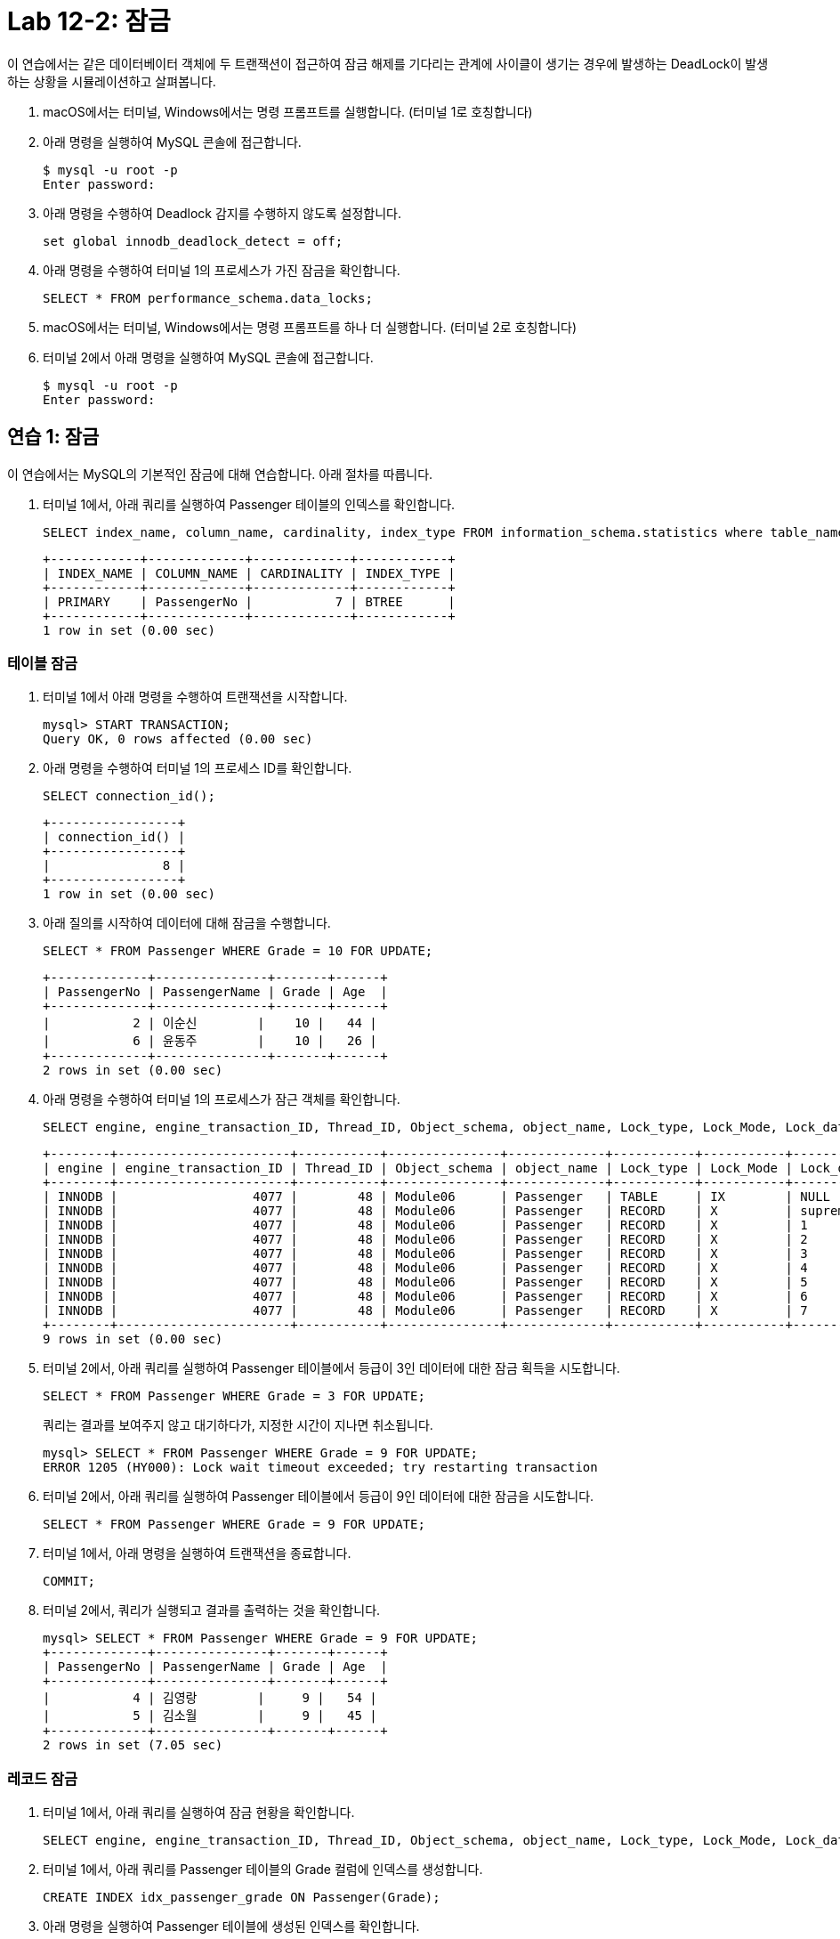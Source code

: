 = Lab 12-2: 잠금

이 연습에서는 같은 데이터베이터 객체에 두 트랜잭션이 접근하여 잠금 해제를 기다리는 관계에 사이클이 생기는 경우에 발생하는 DeadLock이 발생하는 상황을 시뮬레이션하고 살펴봅니다.

1. macOS에서는 터미널, Windows에서는 명령 프롬프트를 실행합니다. (터미널 1로 호칭합니다)
2. 아래 명령을 실행하여 MySQL 콘솔에 접근합니다.
+
----
$ mysql -u root -p
Enter password:
----
+
3. 아래 명령을 수행하여 Deadlock 감지를 수행하지 않도록 설정합니다.
+
[source, sql]
----
set global innodb_deadlock_detect = off;
----
+
4. 아래 명령을 수행하여 터미널 1의 프로세스가 가진 잠금을 확인합니다.
+
[source, sql]
----
SELECT * FROM performance_schema.data_locks;
----
+
5. macOS에서는 터미널, Windows에서는 명령 프롬프트를 하나 더 실행합니다. (터미널 2로 호칭합니다)
6. 터미널 2에서 아래 명령을 실행하여 MySQL 콘솔에 접근합니다.
+
----
$ mysql -u root -p
Enter password:
----

== 연습 1: 잠금

이 연습에서는 MySQL의 기본적인 잠금에 대해 연습합니다. 아래 절차를 따릅니다.

1. 터미널 1에서, 아래 쿼리를 실행하여 Passenger 테이블의 인덱스를 확인합니다.
+
[source, sql]
----
SELECT index_name, column_name, cardinality, index_type FROM information_schema.statistics where table_name = 'Passenger';
----
+
----
+------------+-------------+-------------+------------+
| INDEX_NAME | COLUMN_NAME | CARDINALITY | INDEX_TYPE |
+------------+-------------+-------------+------------+
| PRIMARY    | PassengerNo |           7 | BTREE      |
+------------+-------------+-------------+------------+
1 row in set (0.00 sec)
----

=== 테이블 잠금

1. 터미널 1에서 아래 명령을 수행하여 트랜잭션을 시작합니다.
+
[source, sql]
----
mysql> START TRANSACTION;
Query OK, 0 rows affected (0.00 sec)
----
+
2. 아래 명령을 수행하여 터미널 1의 프로세스 ID를 확인합니다.
+
[source, sql]
----
SELECT connection_id();
----
+
----
+-----------------+
| connection_id() |
+-----------------+
|               8 |
+-----------------+
1 row in set (0.00 sec)
----
+
3. 아래 질의를 시작하여 데이터에 대해 잠금을 수행합니다.
+
[source, sql]
----
SELECT * FROM Passenger WHERE Grade = 10 FOR UPDATE;
----
+
----
+-------------+---------------+-------+------+
| PassengerNo | PassengerName | Grade | Age  |
+-------------+---------------+-------+------+
|           2 | 이순신        |    10 |   44 |
|           6 | 윤동주        |    10 |   26 |
+-------------+---------------+-------+------+
2 rows in set (0.00 sec)
----
+
4.	아래 명령을 수행하여 터미널 1의 프로세스가 잠근 객체를 확인합니다.
+
[source, sql]
----
SELECT engine, engine_transaction_ID, Thread_ID, Object_schema, object_name, Lock_type, Lock_Mode, Lock_data FROM performance_schema.data_locks;
----
+
----
+--------+-----------------------+-----------+---------------+-------------+-----------+-----------+------------------------+
| engine | engine_transaction_ID | Thread_ID | Object_schema | object_name | Lock_type | Lock_Mode | Lock_data              |
+--------+-----------------------+-----------+---------------+-------------+-----------+-----------+------------------------+
| INNODB |                  4077 |        48 | Module06      | Passenger   | TABLE     | IX        | NULL                   |
| INNODB |                  4077 |        48 | Module06      | Passenger   | RECORD    | X         | supremum pseudo-record |
| INNODB |                  4077 |        48 | Module06      | Passenger   | RECORD    | X         | 1                      |
| INNODB |                  4077 |        48 | Module06      | Passenger   | RECORD    | X         | 2                      |
| INNODB |                  4077 |        48 | Module06      | Passenger   | RECORD    | X         | 3                      |
| INNODB |                  4077 |        48 | Module06      | Passenger   | RECORD    | X         | 4                      |
| INNODB |                  4077 |        48 | Module06      | Passenger   | RECORD    | X         | 5                      |
| INNODB |                  4077 |        48 | Module06      | Passenger   | RECORD    | X         | 6                      |
| INNODB |                  4077 |        48 | Module06      | Passenger   | RECORD    | X         | 7                      |
+--------+-----------------------+-----------+---------------+-------------+-----------+-----------+------------------------+
9 rows in set (0.00 sec)
----
+
5. 터미널 2에서, 아래 쿼리를 실행하여 Passenger 테이블에서 등급이 3인 데이터에 대한 잠금 획득을 시도합니다.
+
[source, sql]
----
SELECT * FROM Passenger WHERE Grade = 3 FOR UPDATE;
----
+
쿼리는 결과를 보여주지 않고 대기하다가, 지정한 시간이 지나면 취소됩니다.
+
----
mysql> SELECT * FROM Passenger WHERE Grade = 9 FOR UPDATE;
ERROR 1205 (HY000): Lock wait timeout exceeded; try restarting transaction
----
+
6. 터미널 2에서, 아래 쿼리를 실행하여 Passenger 테이블에서 등급이 9인 데이터에 대한 잠금을 시도합니다.
+
[source, sql]
----
SELECT * FROM Passenger WHERE Grade = 9 FOR UPDATE;
----
+
7. 터미널 1에서, 아래 명령을 실행하여 트랜잭션을 종료합니다.
+
[source, sql]
----
COMMIT;
----
+
8. 터미널 2에서, 쿼리가 실행되고 결과를 출력하는 것을 확인합니다.
+
----
mysql> SELECT * FROM Passenger WHERE Grade = 9 FOR UPDATE;
+-------------+---------------+-------+------+
| PassengerNo | PassengerName | Grade | Age  |
+-------------+---------------+-------+------+
|           4 | 김영랑        |     9 |   54 |
|           5 | 김소월        |     9 |   45 |
+-------------+---------------+-------+------+
2 rows in set (7.05 sec)
----

=== 레코드 잠금

1. 터미널 1에서, 아래 쿼리를 실행하여 잠금 현황을 확인합니다.
+
[source, sql]
----
SELECT engine, engine_transaction_ID, Thread_ID, Object_schema, object_name, Lock_type, Lock_Mode, Lock_data FROM performance_schema.data_locks;
----
+
2. 터미널 1에서, 아래 쿼리를 Passenger 테이블의 Grade 컬럼에 인덱스를 생성합니다.
+
[source, sql]
----
CREATE INDEX idx_passenger_grade ON Passenger(Grade);
----
+
3. 아래 명령을 실행하여 Passenger 테이블에 생성된 인덱스를 확인합니다.
+
[source, sql]
----
SELECT index_name, column_name, cardinality, index_type FROM information_schema.statistics where table_name = 'Passenger';
----
+
----
+---------------------+-------------+-------------+------------+
| INDEX_NAME          | COLUMN_NAME | CARDINALITY | INDEX_TYPE |
+---------------------+-------------+-------------+------------+
| idx_passenger_grade | Grade       |           5 | BTREE      |
| PRIMARY             | PassengerNo |           7 | BTREE      |
+---------------------+-------------+-------------+------------+
2 rows in set (0.01 sec)
----
+
4. 아래 명령을 실행하여 트랜잭션을 시작합니다.
+
[source, sql]
----
BEGIN;
----
+
5. 아래 쿼리를 실행하여 데이터에 대한 잠금을 시도합니다.
+
[source, sql]
----
SELECT * FROM Passenger WHERE Grade = 10 FOR UPDATE;
----
+
----
+-------------+---------------+-------+------+
| PassengerNo | PassengerName | Grade | Age  |
+-------------+---------------+-------+------+
|           2 | 이순신        |    10 |   44 |
|           6 | 윤동주        |    10 |   26 |
+-------------+---------------+-------+------+
2 rows in set (0.00 sec)
----
+
6. 아래 쿼리를 실행하여 터미널 1의 프로세스가 잠근 객체를 확인합니다.
+
[source, sql]
----
SELECT engine, engine_transaction_ID, Thread_ID, Object_schema, object_name, Lock_type, Lock_Mode, Lock_data FROM performance_schema.data_locks;
----
+
----
+--------+-----------------------+-----------+---------------+-------------+-----------+---------------+------------------------+
| engine | engine_transaction_ID | Thread_ID | Object_schema | object_name | Lock_type | Lock_Mode     | Lock_data              |
+--------+-----------------------+-----------+---------------+-------------+-----------+---------------+------------------------+
| INNODB |                  4094 |        48 | Module06      | Passenger   | TABLE     | IX            | NULL                   |
| INNODB |                  4094 |        48 | Module06      | Passenger   | RECORD    | X             | supremum pseudo-record |
| INNODB |                  4094 |        48 | Module06      | Passenger   | RECORD    | X             | 10, 2                  |
| INNODB |                  4094 |        48 | Module06      | Passenger   | RECORD    | X             | 10, 6                  |
| INNODB |                  4094 |        48 | Module06      | Passenger   | RECORD    | X,REC_NOT_GAP | 2                      |
| INNODB |                  4094 |        48 | Module06      | Passenger   | RECORD    | X,REC_NOT_GAP | 6                      |
+--------+-----------------------+-----------+---------------+-------------+-----------+---------------+------------------------+
6 rows in set (0.00 sec)
----
+
7. 터미널 2에서, 아래 쿼리를 실행하여 트랜잭션을 시작합니다.
+
[source, sql]
----
BEGIN;
----
+
8. 터미널 2에서, 아래 쿼리를 실행하여 데이터에 대한 잠금을 시도합니다.
+
[source, sql]
----
SELECT * FROM Passenger WHERE Grade = 9 FOR UPDATE;
----
+
9. 아래 쿼리를 실행하여 터미널 2의 프로세스 ID를 확인합니다.
+
[source, sql]
----
SELECT connection_id();
----
+
결과는 아래와 유사할 것입니다.
+
----
+--------+
| trx_id |
+--------+
|   4095 |
+--------+
1 row in set (0.02 sec)
----
+
10. 아래 쿼리를 실행하여 터미널 2의 Transaction ID를 확인합니다.
+
[source, sql]
----
SELECT trx_id FROM information_schema.innodb_trx WHERE trx_mysql_thread_id = connection_id();
----
+
결과는 아래와 유사할 것입니다.
+
+--------+
| trx_id |
+--------+
|   4095 |
+--------+
1 row in set (0.00 sec)
+
11. 아래 쿼리를 실행하여 터미널 2의 트랜잭션이 잠금을 획득한 데이터를 확인합니다.
+
[source, sql]
----
SELECT engine, engine_transaction_ID, Thread_ID, Object_schema, object_name, Lock_type, Lock_Mode, Lock_data FROM performance_schema.data_locks WHERE engine_transaction_ID = 4095;
----
+
결과는 아래와 유사할 것입니다.
+
----
+--------+-----------------------+-----------+---------------+-------------+-----------+---------------+-----------+
| engine | engine_transaction_ID | Thread_ID | Object_schema | object_name | Lock_type | Lock_Mode     | Lock_data |
+--------+-----------------------+-----------+---------------+-------------+-----------+---------------+-----------+
| INNODB |                  4095 |        49 | Module06      | Passenger   | TABLE     | IX            | NULL      |
| INNODB |                  4095 |        49 | Module06      | Passenger   | RECORD    | X             | 9, 4      |
| INNODB |                  4095 |        49 | Module06      | Passenger   | RECORD    | X             | 9, 5      |
| INNODB |                  4095 |        49 | Module06      | Passenger   | RECORD    | X,REC_NOT_GAP | 4         |
| INNODB |                  4095 |        49 | Module06      | Passenger   | RECORD    | X,REC_NOT_GAP | 5         |
| INNODB |                  4095 |        49 | Module06      | Passenger   | RECORD    | X,GAP         | 10, 2     |
+--------+-----------------------+-----------+---------------+-------------+-----------+---------------+-----------+
----

=== 실행중인 트랜잭션 확인

1. 터미널 1에서, 아래 쿼리를 실행하여 실행중인 트랜잭션을 확인합니다.
+
[source, sql]
----
SELECT trx_state, trx_tables_in_use, trx_tables_locked FROM information_schema.innodb_trx WHERE trx_mysql_thread_id = connection_id();
----
+
결과는 아래와 유사할 것입니다.
+
----
+-----------+-------------------+-------------------+
| trx_state | trx_tables_in_use | trx_tables_locked |
+-----------+-------------------+-------------------+
| RUNNING   |                 0 |                 1 |
+-----------+-------------------+-------------------+
1 row in set (0.00 sec)
----
+
2. 터미널 2에서, 아래 쿼리를 실행하여 실행중인 트랜잭션을 확인합니다.
+
[source, sql]
----
SELECT trx_state, trx_tables_in_use, trx_tables_locked FROM information_schema.innodb_trx WHERE trx_mysql_thread_id = connection_id
();
----
+
결과는 아래와 유사할 것입니다.
+
----
+-----------+-------------------+-------------------+
| trx_state | trx_tables_in_use | trx_tables_locked |
+-----------+-------------------+-------------------+
| RUNNING   |                 0 |                 1 |
+-----------+-------------------+-------------------+
1 row in set (0.00 sec)
----
+
3. 터미널 1에서, 아래 쿼리를 실행하여 실행중인 트랜잭션을 COMMIT 합니다.
+
[source, sql]
----
COMMIT;
----
+
4. 터미널 1에서, 아래 쿼리를 실행하여 실행중인 트랜잭션을 확인합니다.
+
[source, sql]
----
SELECT trx_state, trx_tables_in_use, trx_tables_locked FROM information_schema.innodb_trx WHERE trx_mysql_thread_id = connection_id
----
+
----
Empty set (0.00 sec)
----
+
5. 터미널 2에서, 아래 쿼리를 실행하여 실행중인 트랜잭션을 COMMIT 합니다.
+
[source, sql]
----
COMMIT;
----
+
6. 터미널 1에서, 아래 쿼리를 실행하여 실행중인 트랜잭션을 확인합니다.
+
[source, sql]
----
SELECT trx_state, trx_tables_in_use, trx_tables_locked FROM information_schema.innodb_trx WHERE trx_mysql_thread_id = connection_id();
----
+
----
Empty set (0.00 sec)
----

== 연습 2: 잠금 확인

=== 모니터링을 위한 터미널 실행

1.	macOS에서는 터미널, Windows에서는 명령 프롬프트를 하나 더 실행합니다. (터미널 3로 호칭합니다)
2.	터미널 3에서 아래 명령을 실행하여 MySQL 콘솔에 접근합니다.
+
----
$ mysql -u root -p
Enter password:
----

=== 터미널 1에서 잠금 획득

1. 터미널 1에서, 아래 쿼리를 실행하여 Passenger 테이블에 설정된 인덱스를 확인합니다.
+
[source, sql]
----
SELECT index_name, column_name, cardinality, index_type FROM information_schema.statistics where table_name = 'Passenger';
----
+
----
+---------------------+-------------+-------------+------------+
| INDEX_NAME          | COLUMN_NAME | CARDINALITY | INDEX_TYPE |
+---------------------+-------------+-------------+------------+
| idx_passenger_grade | Grade       |           5 | BTREE      |
| PRIMARY             | PassengerNo |           7 | BTREE      |
+---------------------+-------------+-------------+------------+
2 rows in set (0.01 sec)
----
+
2. 터미널 1에서, 아래 명령을 실행하여 트랜잭션을 시작합니다.
+
[source, sql]
----
BEGIN;
----
+
3. 터미널 1에서, 아래 쿼리를 실행하여 Grade가 10인 데이터에 대해 잠금을 요청합니다.
+
[source, sql]
----
SELECT * FROM Passenger WHERE Grade = 10 FOR UPDATE;
----
+
----
+-------------+---------------+-------+------+
| PassengerNo | PassengerName | Grade | Age  |
+-------------+---------------+-------+------+
|           2 | 이순신        |    10 |   44 |
|           6 | 윤동주        |    10 |   26 |
+-------------+---------------+-------+------+
2 rows in set (0.00 sec)
----
+
4. 아래 쿼리를 실행하여 현재 세션이 잠근 데이터를 확인합니다.
+
[source, sql]
----
SELECT Object_schema, object_name, Lock_type, Lock_Mode, Lock_data FROM performance_schema.data_locks WHERE engine_transaction_ID = (SELECT trx_id FROM information_schema.innodb_trx WHERE trx_mysql_thread_id = connection_id());
----
+
----
+---------------+-------------+-----------+---------------+------------------------+
| Object_schema | object_name | Lock_type | Lock_Mode     | Lock_data              |
+---------------+-------------+-----------+---------------+------------------------+
| Module06      | Passenger   | TABLE     | IX            | NULL                   |
| Module06      | Passenger   | RECORD    | X             | supremum pseudo-record |
| Module06      | Passenger   | RECORD    | X             | 10, 2                  |
| Module06      | Passenger   | RECORD    | X             | 10, 6                  |
| Module06      | Passenger   | RECORD    | X,REC_NOT_GAP | 2                      |
| Module06      | Passenger   | RECORD    | X,REC_NOT_GAP | 6                      |
+---------------+-------------+-----------+---------------+------------------------+
6 rows in set (0.00 sec)
----

=== 터미널 2에서 터미널 1에서 잠금을 획득한 데이터에 액세스

1. 터미널 2에서, 아래 쿼리를 실행하여 Passenger 테이블에서 Grade가 10인 데이터를 요청합니다.
+
[source, sql]
----
SELECT * FROM Passenger WHERE Grade = 10;
----
+
----
+-------------+---------------+-------+------+
| PassengerNo | PassengerName | Grade | Age  |
+-------------+---------------+-------+------+
|           2 | 이순신        |    10 |   44 |
|           6 | 윤동주        |    10 |   26 |
+-------------+---------------+-------+------+
2 rows in set (0.00 sec)
----
+
2. 터미널 2에서, 아래 쿼리를 실행하여 Passenger 테이블에서 Grade가 10인 데이터에 잠금을 요청합니다.
+
[source, sql]
----
SELECT * FROM Passenger WHERE Grade = 10 FOR UPDATE;
----
+
쿼리는 터미널 1의 트랜잭션이 잠금을 획득한 데이터에 대해 잠금을 획득하지 못합니다. timeout이 발생하여 쿼리가 종료될 때 까지 기다립니다.
+
3. 터미널 3에서, 아래 쿼리를 실행하여 프로세스를 확인합니다.
+
[source, sql]
----
show processlist;
----

=== 터미널 2에서 잠금 획득

1. 터미널 1에서 아래 쿼리를 실행하여 트랜잭션을 시작합니다.
+
[source, sql]
----
BEGIN;
----
+
2. 터미널 2에서 아래 쿼리를 실행하여 Passenger 테이블에서 Grade가 9인 데이터에 대해 잠금을 획득합니다.
+
[source, sql]
----
SELECT * FROM Passenger WHERE Grade = 9 FOR UPDATE;
----
+
----
+-------------+---------------+-------+------+
| PassengerNo | PassengerName | Grade | Age  |
+-------------+---------------+-------+------+
|           4 | 김영랑        |     9 |   54 |
|           5 | 김소월        |     9 |   45 |
+-------------+---------------+-------+------+
2 rows in set (0.00 sec)
----
+
3. 아래 쿼리를 실행하여 현재 세션이 잠근 데이터를 확인합니다.
+
[source, sql]
----
SELECT Object_schema, object_name, Lock_type, Lock_Mode, Lock_data FROM performance_schema.data_locks WHERE engine_transaction_ID = (SELECT trx_id FROM information_schema.innodb_trx WHERE trx_mysql_thread_id = connection_id());
----
+
----
+---------------+-------------+-----------+---------------+-----------+
| Object_schema | object_name | Lock_type | Lock_Mode     | Lock_data |
+---------------+-------------+-----------+---------------+-----------+
| Module06      | Passenger   | TABLE     | IX            | NULL      |
| Module06      | Passenger   | RECORD    | X             | 9, 4      |
| Module06      | Passenger   | RECORD    | X             | 9, 5      |
| Module06      | Passenger   | RECORD    | X,REC_NOT_GAP | 4         |
| Module06      | Passenger   | RECORD    | X,REC_NOT_GAP | 5         |
| Module06      | Passenger   | RECORD    | X,GAP         | 10, 2     |
+---------------+-------------+-----------+---------------+-----------+
6 rows in set (0.00 sec)
----

=== Deadlock

1. 터미널 1에서 아래 쿼리를 실행하여 터미널 2에서 잠금을 획득한 데이터에 대해 잠금 획득을 시도합니다.
+
[source, sql]
----
SELECT * FROM Passenger WHERE Grade = 9 FOR UPDATE;
----
+
쿼리는 실행을 완료하지 않습니다. 잠금을 획득할 때 까지 기다립니다.
+
2. 터미널 2에서 아래 쿼리를 실행하여 터미널 1에서 잠금을 획득한 데이터에 대해 잠금 획득을 시도합니다.
+
[source, sql]
----
SELECT * FROM Passenger WHERE Grade = 10 FOR UPDATE;
----
+
쿼리는 실행을 완료하지 않습니다. 잠금을 획득할 때 까지 기다립니다.
+
3. 터미널 3에서, 아래 쿼리를 수행하여 프로세스를 확인합니다.
+
[source, sql]
----
show processlist;
----
+
----
+----+-----------------+------------------+----------+---------+-------+------------------------+-----------------------------------------------------+
| Id | User            | Host             | db       | Command | Time  | State                  | Info
            |
+----+-----------------+------------------+----------+---------+-------+------------------------+-----------------------------------------------------+
|  5 | event_scheduler | localhost        | NULL     | Daemon  | 34143 | Waiting on empty queue | NULL
            |
|  8 | root            | 172.17.0.1:34660 | Module06 | Query   |    23 | executing              | SELECT * FROM Passenger WHERE Grade = 9 FOR UPDATE  |
|  9 | root            | 172.17.0.1:38636 | Module06 | Query   |     4 | executing              | SELECT * FROM Passenger WHERE Grade = 10 FOR UPdate |
| 18 | root            | 172.17.0.1:36008 | Module06 | Query   |     0 | init                   | show processlist
            |
+----+-----------------+------------------+----------+---------+-------+------------------------+-----------------------------------------------------+
4 rows in set, 1 warning (0.00 sec)
----

== MySQL의 Deadlock detection

1. 터미널 1에서, 아래 명령을 수행하여 Deadlock 감지를 수행하지 않도록 설정합니다.
+
[source, sql]
----
set global innodb_deadlock_detect = on;
----
+
2. 터미널 1에서, 아래 쿼리를 수행하여 트랜잭션을 시작합니다.
+
[source, sql]
----
BEGIN;
----
+
3. 터미널 1에서, 아래 쿼리를 살행하여 Passenger 테이블의 Grade가 10인 데이터에 대해 잠금을 요청합니다.
+
[source, sql]
----
UPDATE Passenger SET Age = Age + 1 WHERE Grade = 10;
----
+
4. 터미널 1에서, 아래 쿼리를 실행하여 현재 트랜잭션이 잠금을 수행한 데이터를 확인합니다.
+
[source, sql]
----
SELECT Object_schema, object_name, Lock_type, Lock_Mode, Lock_data FROM performance_schema.data_locks WHERE engine_transaction_ID = (SELECT trx_id FROM information_schema.innodb_trx WHERE trx_mysql_thread_id = connection_id());
----
+
----
+---------------+-------------+-----------+---------------+------------------------+
| Object_schema | object_name | Lock_type | Lock_Mode     | Lock_data              |
+---------------+-------------+-----------+---------------+------------------------+
| Module06      | Passenger   | TABLE     | IX            | NULL                   |
| Module06      | Passenger   | RECORD    | X             | supremum pseudo-record |
| Module06      | Passenger   | RECORD    | X             | 10, 2                  |
| Module06      | Passenger   | RECORD    | X             | 10, 6                  |
| Module06      | Passenger   | RECORD    | X,REC_NOT_GAP | 2                      |
| Module06      | Passenger   | RECORD    | X,REC_NOT_GAP | 6                      |
+---------------+-------------+-----------+---------------+------------------------+
6 rows in set (0.00 sec)
----
+
5. 터미널 2에서, 아래 쿼리를 실행하여 트랜잭션을 시작합니다.
+
[source, sql]
----
BEGIN;
----
+
6. 터미널 2에서, 아래 쿼리를 실행하여 Passenger 테이블의 Grade가 9인 데이터에 대해 잠금을 요청합니다.
+
[source, sql]
----
UPDATE Passenger SET Age = Age + 1 WHERE Grade = 9;
----
+
7. 터미널 1에서, 아래 쿼리를 실행하여 현재 트랜잭션이 잠금을 수행한 데이터를 확인합니다.
+
[source, sql]
----
SELECT Object_schema, object_name, Lock_type, Lock_Mode, Lock_data FROM performance_schema.data_locks WHERE engine_transaction_ID = (SELECT trx_id FROM information_schema.innodb_trx WHERE trx_mysql_thread_id = connection_id());
----
+
----
+---------------+-------------+-----------+---------------+-----------+
| Object_schema | object_name | Lock_type | Lock_Mode     | Lock_data |
+---------------+-------------+-----------+---------------+-----------+
| Module06      | Passenger   | TABLE     | IX            | NULL      |
| Module06      | Passenger   | RECORD    | X             | 9, 4      |
| Module06      | Passenger   | RECORD    | X             | 9, 5      |
| Module06      | Passenger   | RECORD    | X,REC_NOT_GAP | 4         |
| Module06      | Passenger   | RECORD    | X,REC_NOT_GAP | 5         |
| Module06      | Passenger   | RECORD    | X,GAP         | 10, 2     |
+---------------+-------------+-----------+---------------+-----------+
6 rows in set (0.00 sec)
----
+
8. 터미널 1에서, 아래 쿼리를 실행하여 터미널 2에서 잠근 데이터에 대한 잠금을 요청합니다.
+
[source, sql]
----
SELECT * FROM Passenger WHERE Grade = 9 FOR UPDATE;
----
+
9. 터미널 2에서, 아래 쿼리를 실행하여 터미널 1에서 잠근 데이터에 대한 잠금을 요청합니다.
+
[source, sql]
----
SELECT * FROM Passenger WHERE Grade = 10 FOR UPDATE;
----
+
10. 터미널 1에서 Deadlock이 감지되고 트랜잭션이 중단되는 것을 확인합니다.
+
----
ERROR 1213 (40001): Deadlock found when trying to get lock; try restarting transaction
----
+
11. 터미널 1에서, 아래 쿼리를 실행하여 현재 트랜잭션이 잠금을 수행한 데이터를 확인합니다.
+
[source, sql]
----
SELECT Object_schema, object_name, Lock_type, Lock_Mode, Lock_data FROM performance_schema.data_locks WHERE engine_transaction_ID = (SELECT trx_id FROM information_schema.innodb_trx WHERE trx_mysql_thread_id = connection_id());
----
+
----
Empty set (0.00 sec)
----
+
12. 터미널 2에서, 아래 쿼리를 수행하여 트랜잭션을 롤백합니다.
+
----
ROLLBACK;
----

link:./27_special_lock.adoc[다음: 특수한 잠금 기법]
